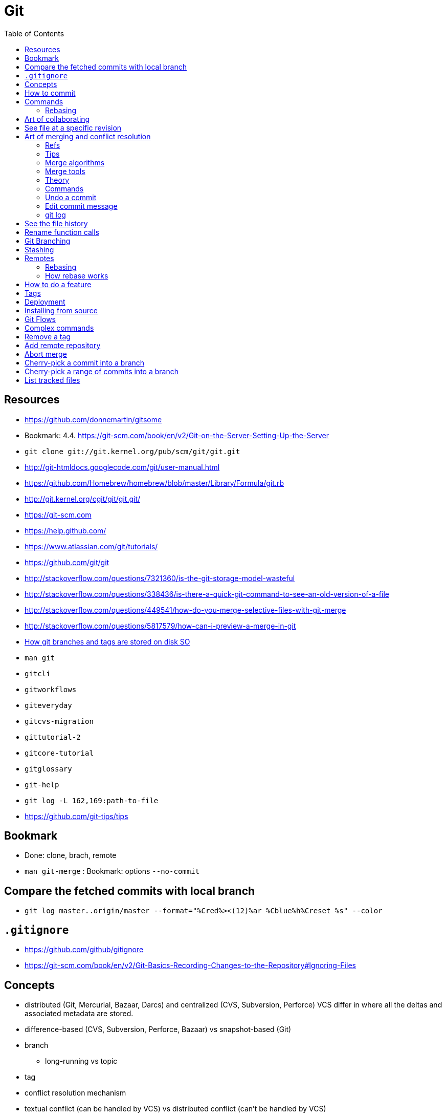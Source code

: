 = Git
:toc:
:toc-placement!:

toc::[]

[[resources]]
Resources
---------

* https://github.com/donnemartin/gitsome
* Bookmark: 4.4.
https://git-scm.com/book/en/v2/Git-on-the-Server-Setting-Up-the-Server
* `git clone git://git.kernel.org/pub/scm/git/git.git`
* http://git-htmldocs.googlecode.com/git/user-manual.html
* https://github.com/Homebrew/homebrew/blob/master/Library/Formula/git.rb
* http://git.kernel.org/cgit/git/git.git/
* https://git-scm.com
* https://help.github.com/
* https://www.atlassian.com/git/tutorials/
* https://github.com/git/git
* http://stackoverflow.com/questions/7321360/is-the-git-storage-model-wasteful
* http://stackoverflow.com/questions/338436/is-there-a-quick-git-command-to-see-an-old-version-of-a-file
* http://stackoverflow.com/questions/449541/how-do-you-merge-selective-files-with-git-merge
* http://stackoverflow.com/questions/5817579/how-can-i-preview-a-merge-in-git
* http://stackoverflow.com/questions/20666331/how-git-branches-and-tags-are-stored-in-disks[How
git branches and tags are stored on disk SO]
* `man git`
* `gitcli`
* `gitworkflows`
* `giteveryday`
* `gitcvs-migration`
* `gittutorial-2`
* `gitcore-tutorial`
* `gitglossary`
* `git-help`
* `git log -L 162,169:path-to-file`
* https://github.com/git-tips/tips

[[bookmark]]
Bookmark
--------

* Done: clone, brach, remote
* `man git-merge` : Bookmark: options `--no-commit`

[[compare-the-fetched-commits-with-local-branch]]
Compare the fetched commits with local branch
---------------------------------------------

* `git log master..origin/master --format="%Cred%><(12)%ar %Cblue%h%Creset %s" --color`

[[gitignore]]
`.gitignore`
------------

* https://github.com/github/gitignore
* https://git-scm.com/book/en/v2/Git-Basics-Recording-Changes-to-the-Repository#Ignoring-Files

[[concepts]]
Concepts
--------

* distributed (Git, Mercurial, Bazaar, Darcs) and centralized (CVS,
Subversion, Perforce) VCS differ in where all the deltas and associated
metadata are stored.
* difference-based (CVS, Subversion, Perforce, Bazaar) vs snapshot-based
(Git)
* branch
** long-running vs topic
* tag
* conflict resolution mechanism
* textual conflict (can be handled by VCS) vs distributed conflict
(can't be handled by VCS)
* detached HEAD

In git commits, trees and blobs are stored under the name equal to their
hash values.

GitHub uses https and ssh protocols for remote communication.

[[how-to-commit]]
How to commit
-------------

Begin the commit message with a single short (less than 50 character)
line summarizing the change, followed by a blank line and then a more
thorough description.

* `git help gitremote-helpers`
* `git format-patch` - format commit into an email
* `git send-email`
* `git request-pull`

Commit - type and size - hash key of tree representing root directory -
author - committer - parent - comment - description

A tree is a blob which represents directory state - type and size - list
of hash keys of trees and blobs that this directory contains

A blob - type and size - file contents

* commit ammending
* patch - file format representing difference between files
* checkout - decompressed snapshot in the working directory
* tracked files - files that are in the last snapshot
* remote (`https://`, `git://`, `user@server:path/to/repo.git` (ssh))
* three-way merging
* Staging Area (index) - a special file in `.git` - staged files (place
where a new snapshot is being formed).
* `.git` repository - committed files (compressed metadata and object
database). Git generally only adds data here. Everything in Git is
check-summed before it is stored and is then referred to by that
checksum for the purposed of **integrity**. You can’t lose information
in transit or get file corruption without Git being able to detect it.
The mechanism that Git uses for this checksumming is called a SHA-1
hash. This is a 40-character string composed of hexadecimal characters
(0–9 and a–f) and calculated based on the contents of a file or
directory structure in Git. Git stores everything in its database not by
file name but by the hash value of its contents. In addition to the
commit SHA-1 checksum, Git also calculates a checksum that is based on
the patch introduced with the commit. This is called a “patch-id”.
* `hooks/`
* `info/`
** `alternates/`
* `logs/`
* `objects/` - the object database (files, dirs, commits, annotated
tags)
** `00/`, `01/`, ..., `ff/`
** `info/`
** `pack/`
*** `pack-hash.idx`
*** `pack-hash.pack`
* `refs/`
** `remotes/`
*** `origin`
**** `HEAD` -> `refs/remotes/origin/master`
**** dev -> commit hash
**** master -> commit hash
*** `john_doe`
**** head-name-1 -> commit hash
** `heads/`
*** `dev` -> commit hash
*** `master` -> commit hash
*** `feature1` -> commit hash
** `stash`
** `tags/`
*** `0.0.1` -> tag object hash for annotated tags (Tag object is a
binary blob)
*** `0.0.2` -> commit object hash for simple tags (Commit object is a
binary blob)
* `config` - repository configuration file
* `COMMIT_EDITMSG`
* `TAG_EDITMSG`
* `FETCH_HEAD` - hashes of all branches heads for fetching (txt file)
* `HEAD` -> `refs/heads/dev` (currently checkout branch)
* `ORIG_HEAD`
* `description`
* `packed-refs`
* `index` - cache of the state of a dir tree, used to create commits,
check out working dirs, and hold the various trees involved in a merge.

[[commands]]
Commands
--------

* `git help <verb>`
* `git <verb> --help`
* `man git-<verb>`
* `git-format-patch`
* `git-am`
* `git-bisect` - When there is a regression in your project, one way to
track down the bug is by searching through the history to find the exact
commit that's to blame. Git bisect can help you perform a binary search
for that commit.
* `git gc`
* `git repack`
* `git pack-objects`
* `git submodule`
* `git init` - create new `.git` folder with skeleton contents
* `git push` - upload `.git` folder.
* `git push remote refs/heads/localhead:refs/heads/remotehead
* `git push [remote-name] [local-head]` - send new snapshots upstream
* `git push [remote-name] [local-head]:[remote-head]
* `git push [remote-name] :[remote-head] - delete remote branch
* `git push [remote-name] --delete [remote-head] - delete remote branch
* `git push --force`
* `git pull` - download `.git` folder
* `git pull` - fetch and merge a tracked remote branch into a local
branch
* `git pull --rebase`
* `git rm --cached -r` - ???
* `git rm --cached <pattern>` - remove files from git but keep it on
disk
* `git rm <pattern>` - remove files from git and disk
* `git add <pattern>` - copy any new/changed file, directory, matches or
everything into `.git/index` as they are now
* `git reset HEAD *` - unstage all
* `git reset HEAD *.swp` - unstage all `.swp` files
* `git reset HEAD <file>` - unstage from index
* `git reset --hard HEAD^` - reset current branch and working dir to its
state at HEAD^ In addition to losing any changes in the working
directory, it will also remove all later commits from this branch. If
this branch is the only branch containing those commits, they will be
lost. Also, don't use git reset on a publicly-visible branch that other
developers pull from, as it will force needless merges on other
developers to clean up the history. If you need to undo changes that you
have pushed, use git revert instead.
* `git revert`
* `git gc` - garbage collect leftover objects.
* `git grep "hello" v2.5` - search for string "hello" in v2.5 history.
* `git grep "hello"` - search for "hello" in current working dir among
tracked files.
* `git commit -m 'my message'` - create a new snapshot from staged
changes.
* `git commit -v` - open an editor with status and diff attached as
comments.
* `git commit -a -m 'added new benchmarks'` - skip `git add` and add and
commit automatically what's tracked and changed.
* `git commit --amend` - fix the last commit (both contents and message)
* `git status -s` - compare files in working directory and index against
the latest snapshot
* `git checkout` - updates files in the working tree and HEAD, resets
index.
* `git checkout -b <new-head> --track <remote-shorthand>/<head>`
* `git checkout -b [new-head] [remote/head]` - checkout a remote head
into a local tracking branch.
* `git checkout -- <file>` - replace file in the working directory with
one from the latest snapshot (discard changes)
* `git checkout -- .` - discard all unstaged changes.
* `git checkout [commit-hash]` - 'HEAD = commit-hash and revert files in
working directory'
* `git checkout --track remote/head` - checkout a remote head into a
local tracking head.
* `git-check-ref-format`

Now git uses reflog. HEAD@\{1} is the previous version of HEAD, i.e.
@\{1} is $(git symbolic-ref HEAD)@\{1}

`git ls-remote --heads http://git.kernel.org/.../jgarzik/libata-dev.git`
- check the branch names in a remote repo.

[[rebasing]]
Rebasing
~~~~~~~~

http://stackoverflow.com/questions/7744049/git-how-to-rebase-to-a-specific-commit

[[art-of-collaborating]]
Art of collaborating
--------------------

* `git fetch [remote-url] [remote-head]`
* `git log -p HEAD..FETCH_HEAD` - what changed in FETCH_HEAD since
history diverged.
* `git log -p FETCH_HEAD..HEAD` - what changed in HEAD since history
diverged.
* `git log -p HEAD...FETCH_HEAD` - what changed in both HEAD and
FETCH_HEAD since history diverged.
* `git log -p master..bob/master` - remote shorthand used.
* `git diff hash1 hash2 [--]` - difference between tips of 2 heades
* `git diff hash1..hash2`
* `git diff hash1...hash2` - what's in head1 or head2 but not in their
common ancestor (head1 XOR head2)
* `git diff v2.5:Makefile HEAD:Makefile.in` - compare 2 files in
different snapshots
* http://stackoverflow.com/questions/3368590/show-diff-between-commits/29374476#29374476
If you run `git difftool` instead of `git diff`, you can view any of
these diffs in software like `emerge`, `vimdiff` and many more. Run
`git difftool --tool-help` to see what is available on your system.
* http://stackoverflow.com/questions/822811/showing-which-files-have-changed-between-two-revisions

[[see-file-at-a-specific-revision]]
See file at a specific revision
-------------------------------

* `git show REVISION:path/to/file` - time machine for a file.

[[art-of-merging-and-conflict-resolution]]
Art of merging and conflict resolution
--------------------------------------

In git if anyone move an directory and someone else create a file in
that directory in another branch merging logic won't detect this and the
created file will land in the unexpected place after the merge. That's
why if someone is going to rename or move directories they should notify
other collaborators about that.

[[refs]]
Refs
~~~~

* Bookmark:
https://en.wikipedia.org/wiki/Merge_(version_control)#Fuzzy_patch_application
* Bookmark: https://git-scm.com/book/en/v2/Git-Tools-Advanced-Merging #
Ignoring whitespace
* http://stackoverflow.com/questions/572237/whats-the-best-three-way-merge-tool
* http://stackoverflow.com/questions/366860/when-would-you-use-the-different-git-merge-strategies
* http://stackoverflow.com/questions/17656448/how-does-git-decide-on-conflicts
* http://stackoverflow.com/questions/4920885/what-constitutes-a-merge-conflict-in-git

[[tips]]
Tips
~~~~

* Merge long lived branches often.
* Always have working tree and index in a clean state before merging.
* `git merge --no-commit <commit>; git diff --staged` - inspect what
merge will introduce.

[[merge-algorithms]]
Merge algorithms
~~~~~~~~~~~~~~~~

* three-way merge
* recursive three-way merge
* fuzzy patch application
* weave merge
* patch commutation

[[merge-tools]]
Merge tools
~~~~~~~~~~~

* `diff3`

[[theory]]
Theory
~~~~~~

With git, every merge is a conflict, which leaves you with an index that
contains three versions of each file, the versions from each branch and
the base. On this index, various resolvers are run, which can decide for
each individual file how to resolve the matter.

The first stage is a trivial resolver, which takes care of things like
unchanged files, cases where one branch has modified a file while the
other didn't, or where both branches contain the same new version of the
file.

Afterwards, it's plugins that look at the remaining cases. There is a
plugin that handles text files by identifying individual changes (like
diff) in one branch and trying to apply those to the other branch,
falling back on placing conflict markers if that doesn't work. You can
easily hook in your own merge tool at this point, for example, you could
write a tool that knows how to merge XML files without violating
well-formedness, or that gives a graphical user interface that allows
interactive editing and a side-by-side view (for example, kdiff3 does
that).

So the presentation of conflicts is really a matter of the plugin used;
the default plugin for text files will use the same style as CVS did,
because people and tools are used to it, and the conflict markers are a
known syntax error in almost any programming language.

`merge-file` is the last-resort merge driver for text files. You can
specify that a different merge driver should be used instead.

[[commands-1]]
Commands
~~~~~~~~

* `git merge bob/master`
* `git diff` will show the conflicts when merge failed.
* `git commit -a` will commit a merge once all conflicts are resolved.
* http://stackoverflow.com/questions/226976/how-can-i-know-in-git-if-a-branch-has-been-already-merged-into-master

[[undo-a-commit]]
Undo a commit
~~~~~~~~~~~~~

* http://stackoverflow.com/questions/927358/how-do-you-undo-the-last-commit

[[edit-commit-message]]
Edit commit message
~~~~~~~~~~~~~~~~~~~

* http://stackoverflow.com/questions/179123/edit-an-incorrect-commit-message-in-git

[[git-log]]
git log
~~~~~~~

By default the commits are shown in reverse chronological order. The
default revision range is HEAD. -
`git log [<options>] [<revision range>] [[\--] <path>…​]` The command
takes options applicable to the `git rev-list` to control what is shown
and how, and options applicable to the `git diff-*` to control how the
changes each commit introduces are shown. - `git log -p` - commits with
diffs (patches) (helpful for code review) - `git log --stat` - commits
with stats - `git log --stat --summary` - `git log --shortstat`,
`--name-only`, `--name-status`, `--abbrev-commit`, `--relative-date` -
`git log --pretty=oneline` - format - `git log --oneline` -
`git log --decorate` - display which branches point to commits -
`git log --pretty=format:"h - %an, %ar : %s" - format -`git log
--graph`- ASCII graph showing your branch and merge history -`git log
--all`- log all refs -`git log --graph --all`- nice staff -`git
shortlog`groups commits by author -`git log --stat
src/main/resources/assets/client`- see only commits to the files inside the folder (recursively) with stats -`%
git log --format="%s" v0.1.0..v0.1.1`- see commits between 2 tags -`git
rev-list --max-parents=0
HEAD`- hash of first commit - http://stackoverflow.com/questions/14247713/retrieve-the-list-of-child-commits-of-an-specific-commit-in-git`:`-`%
git log -2`- last 2 commits -`% git log --after=2.weeks`-`% git log
--before=2.weeks`-`% git log --since="2008-01-15"`-`% git log --since="2
years 1 day 3 minutes ago"`-`% git log --author`-`% git log
--committer`-`% git log --grep`- grep through commit messages -`% git
log -Sfunction_name`- grep through modifications -`% git log --
`- files and directories of interest -`% git log --no-merges`-`% git log
--author --grep`- show either (OR) match -`% git log --author --grep
--all-match`- show both (AND) match -`git log v2.5..v2.6`-`git log
v2.5..`-`git log v2.5..
Makefile`- commits since v2.5 which modify Makefile. -`git log v0.1.8..
--graph --oneline`

* `git config --global user.name 'Alex Yursha'`
* `git config --global user.email 'alexyursha@example.com'`
* `git config --global core.editor vim`
* `git config --get-regexp '^(remote|branch).'
* `git cherry-pick`

[[see-the-file-history]]
See the file history
--------------------

* `git log -p <filename>`

[[rename-function-calls]]
Rename function calls
---------------------

* https://github.com/thlorenz/rename-function-calls
* Tracing the git history of a Ruby Method
http://gofreerange.com/tracing-the-git-history-of-a-ruby-method

[[git-branching]]
Git Branching
-------------

A head is a movable pointer to one of commits. `HEAD` is a movable
pointer to the currently active head. `HEAD^` is a `HEAD`'s parent.
`HEAD~2` - is a `HEAD`'s grandparent. `HEAD^1` - first parent of HEAD
`HEAD^2` - second parent of HEAD - A successful Git branching model
http://nvie.com/posts/a-successful-git-branching-model/

[[stashing]]
Stashing
--------

Stashing takes modified tracked files and staged changes and saves it on
a stack of unfinished changes that you can reapply at any time. -
Bookmark:
https://git-scm.com/book/en/v1/Git-Tools-Stashing#Un-applying-a-Stash -
http://stackoverflow.com/questions/3040833/stash-only-one-file-out-of-multiple-files-that-have-changed-with-git/
- `git stash list` - show stash stack - `git stash apply` - apply the
stack top stash, by default changes that were staged are not staged
again, you continue to have stash in a stack -
`git stash apply stash@{2}` - apply a particular stash -
`git stash apply --index` - try also to stage changes that were staged
during saving a stash - `git stash drop [stash@{2}]` - drop a (named)
stash from the stack - `git stash pop` - apply the topmost stash and
drop it.

[[remotes]]
Remotes
-------

* `% git ls-remote` - list references in a remote repository
* `% git fetch [remote-name]`
* `% git fetch --all`

[[rebasing-1]]
Rebasing
~~~~~~~~

* http://gitforteams.com/resources/rebasing.html
* https://help.github.com/articles/resolving-a-merge-conflict-from-the-command-line/
* https://help.github.com/articles/resolving-merge-conflicts-after-a-git-rebase/
Allows for a cleaner history which is important for a code review and
easy pull requests integration. Do not rebase commits that exist outside
your repository. If you treat rebasing as a way to clean up and work
with commits before you push them, and if you only rebase commits that
have never been available publicly, then you’ll be fine. If you rebase
commits that have already been pushed publicly, and people may have
based work on those commits, then you may be in for some frustrating
trouble, and the scorn of your teammates.
* `git checkout topic-branch`
* `git rebase master`
* `git checkout master`
* `git merge topic-branch` Rebasing replays changes from one line of
work onto another in the order they were introduced, whereas merging
takes the endpoints and merges them together.
* `git rebase --onto master server client`
* `git rebase [basebranch] [topicbranch]`
* `git rebase [remote/branch]
* `git filter-branch`

[[how-rebase-works]]
How rebase works
~~~~~~~~~~~~~~~~

* Determine what work is unique to branch which is to be rebased
* Determine which are not merge commits
* Determine which have not been rewritten into the base branch
* Apply those commits on top of base branch

[[how-to-do-a-feature]]
How to do a feature
-------------------

1.  Pick a Jira issue from the backlog
2.  Discuss it with actual users, how are they going to use it
3.  Fork `% git checkout -b feature`
4.  Create an automated test case
5.  Run a test case against existing code
6.  Understand existing code behaviour
7.  Change existing code
8.  Make sure a test case succeeds against changed code
9.  Commit with message prefixed as `JIRA-001: My message`
10. Merge with `master` and delete feature branch
* `git checkout master`
* `git merge feature` (may be fast-forward or 3-way merge with common
ancestor (merge-base)) `git mergetool --tool-help`

* `git merge origin/serverfix`
* `git merge @{u}` - merge tracked remote branch. + if conflict: + git
status + vim conflict-file + git add conflict-file + git commit
** `git branch -d feature`

1.  Push
2.  Close Jira issue
3.  Tag `% git tag -a v1.0 -m "version 1.0"` and push
4.  Release, i.e. deploy to production

[[tags]]
Tags
----

* http://stackoverflow.com/questions/1028649/how-do-you-rename-a-git-tag
* https://confluence.atlassian.com/bitbucket/how-do-i-remove-or-delete-a-tag-from-a-git-repo-282175551.html

[[deployment]]
Deployment
----------

* *hot deployment* - deployment of code when an application continues to
run.

[[installing-from-source]]
Installing from source
----------------------

If you do want to install Git from source, you need to have the
following libraries that Git depends on: `curl`, `zlib`, `openssl`,
`expat`, and `libiconv`. - https://www.kernel.org/pub/software/scm/git/
- https://github.com/git/git/releases

....
$ tar -zxf git-2.0.0.tar.gz
$ cd git-2.0.0
$ make configure
$ ./configure --prefix=/usr
$ make all doc info
$ sudo make install install-doc install-html install-info
....

After this is done, you can also get Git via Git itself for updates:

Git can use four major protocols to transfer data: Local, HTTP, Secure
Shell (SSH) and Git.

[[git-flows]]
Git Flows
---------

* https://github.com/pivotal/git_scripts (For Pair Programming)
* https://www.atlassian.com/git/tutorials/comparing-workflows
* http://nvie.com/posts/a-successful-git-branching-model/

[[complex-commands]]
Complex commands
----------------

* `(set -e && git rev-list --reverse master~3..master | while read rev; do git checkout $rev; python runtests.py; done)`
* `git ls-files --deleted | xargs -L1 git checkout` - restore all
deleted files

[[remove-a-tag]]
Remove a tag
------------

....
$ git tag -d release01
$ git push origin :refs/tags/release01
....

....
$ hg tag --remove featurefoo
....

[[add-remote-repository]]
Add remote repository
---------------------

....
git remote add <name> <url>
....

[[abort-merge]]
Abort merge
-----------

....
git merge abort
....

....
dd2e86 - 946992 - 9143a9 - a6fd86 - 5a6057 [master]
           \
            76cada - 62ecb3 - b886a0 [feature]
....

[[cherry-pick-a-commit-into-a-branch]]
Cherry-pick a commit into a branch
----------------------------------

....
git checkout master
git cherry-pick 62ecb3
....

[[cherry-pick-a-range-of-commits-into-a-branch]]
Cherry-pick a range of commits into a branch
--------------------------------------------

....
git checkout -b newbranch 62ecb3
git rebase --onto master 76cada^
....

[[list-tracked-files]]
List tracked files
------------------

* `git ls-files`
* `git ls-tree -r master --name-only` (doesn't show tracked files in
staging area)
* `git log --pretty=format: --name-only --diff-filter=A | sort - | sed '/^$/d'`
* `git ls-tree -r HEAD --name-only`
* `git ls-tree --full-tree -r HEAD`
* `git ls-tree --full-tree -r --name-only HEAD`
